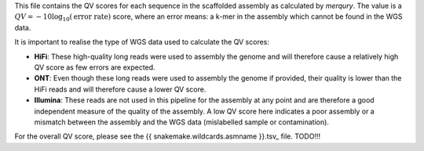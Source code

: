 This file contains the QV scores for each sequence in the scaffolded assembly as
calculated by `merqury`. The value is a
:math:`QV = -10 \log_{10}(\text{error rate})` score, where an error means: a
k-mer in the assembly which cannot be found in the WGS data.

It is important to realise the type of WGS data used to calculate the QV scores:

- **HiFi**: These high-quality long reads were used to assembly the genome and
  will therefore cause a relatively high QV score as few errors are expected.
- **ONT**: Even though these long reads were used to assembly the genome if
  provided, their quality is lower than the HiFi reads and will therefore cause
  a lower QV score.
- **Illumina**: These reads are not used in this pipeline for the assembly at
  any point and are therefore a good independent measure of the quality of the
  assembly. A low QV score here indicates a poor assembly or a mismatch between
  the assembly and the WGS data (mislabelled sample or contamination).

For the overall QV score, please see the {{ snakemake.wildcards.asmname }}.tsv_
file. TODO!!!